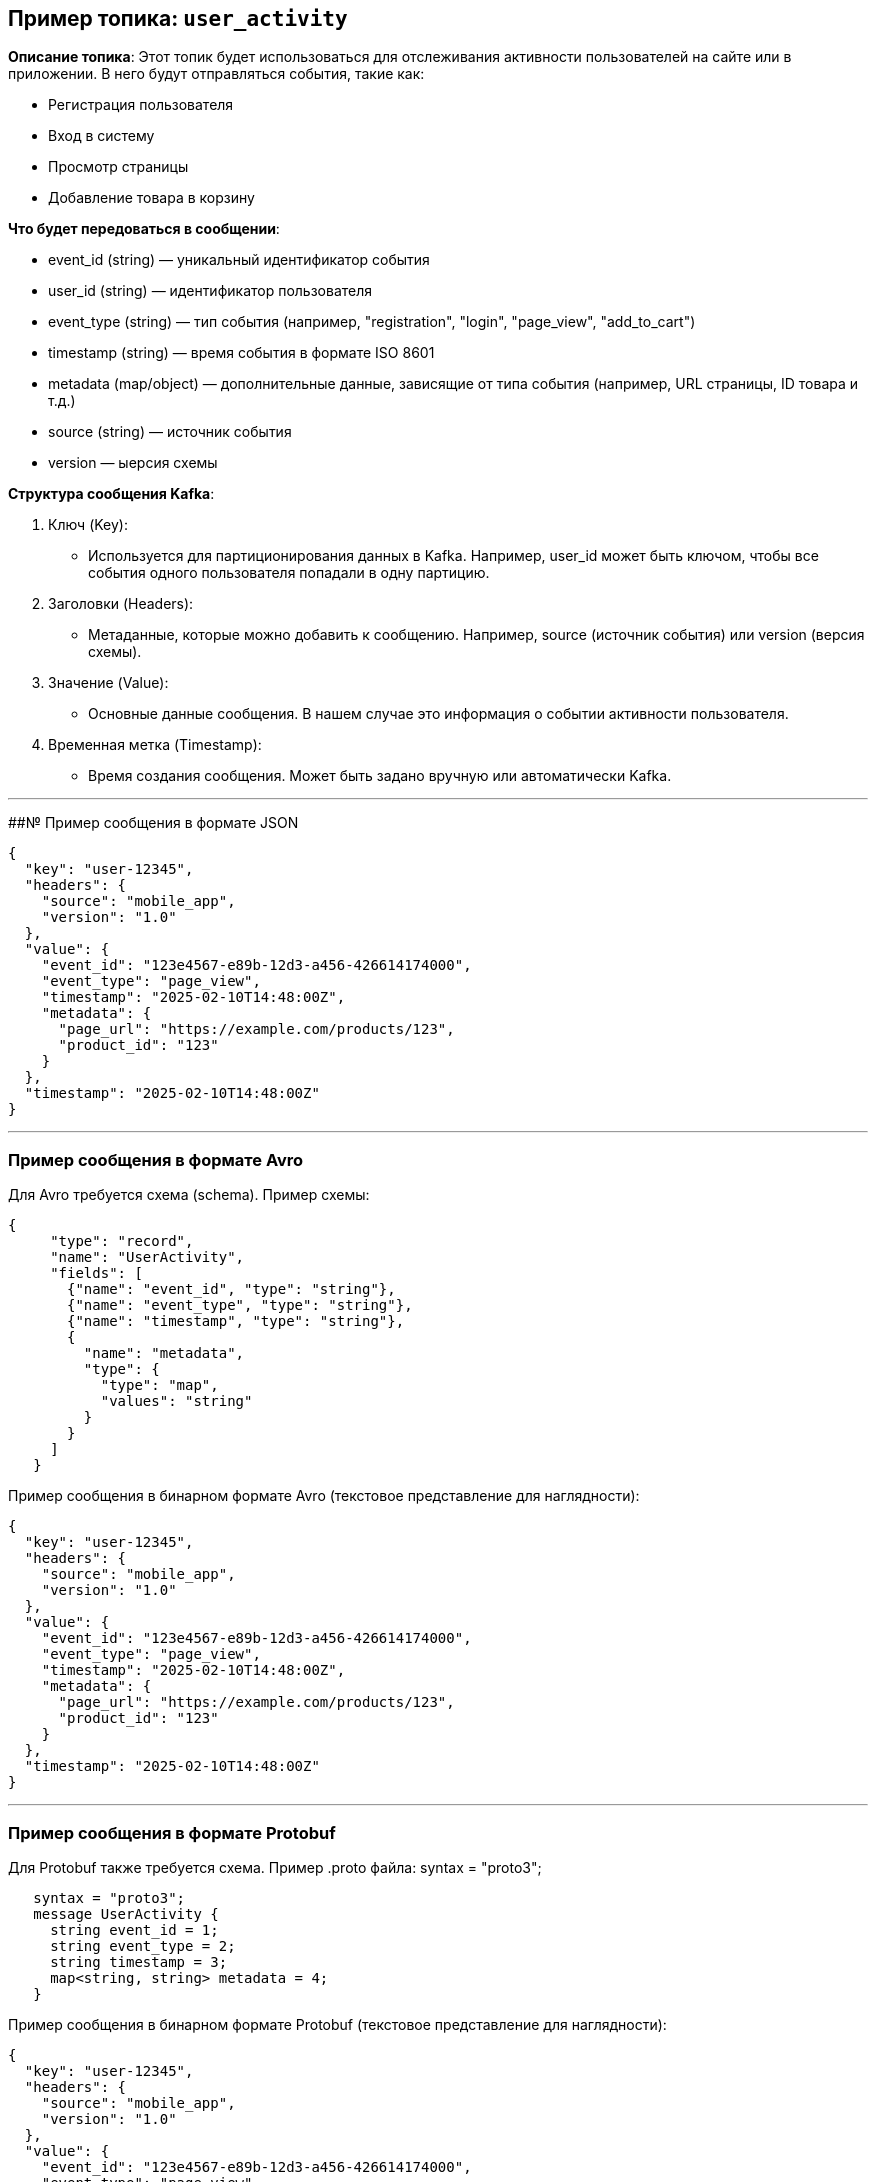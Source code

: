## Пример топика: `user_activity`

*Описание топика*:
Этот топик будет использоваться для отслеживания активности пользователей на сайте или в приложении. В него будут отправляться события, такие как:

- Регистрация пользователя
- Вход в систему
- Просмотр страницы
- Добавление товара в корзину

*Что будет передоваться в сообщении*:

- event_id (string) — уникальный идентификатор события
- user_id (string) — идентификатор пользователя
- event_type (string) — тип события (например, "registration", "login", "page_view", "add_to_cart")
- timestamp (string) — время события в формате ISO 8601
- metadata (map/object) — дополнительные данные, зависящие от типа события (например, URL страницы, ID товара и т.д.)
- source (string) — источник события
- version — ыерсия схемы

*Структура сообщения Kafka*:

1. Ключ (Key):
   - Используется для партиционирования данных в Kafka. Например, user_id может быть ключом, чтобы все события одного пользователя попадали в одну партицию.

2. Заголовки (Headers):
   - Метаданные, которые можно добавить к сообщению. Например, source (источник события) или version (версия схемы).

3. Значение (Value):
   - Основные данные сообщения. В нашем случае это информация о событии активности пользователя.

4. Временная метка (Timestamp):
   - Время создания сообщения. Может быть задано вручную или автоматически Kafka.

---

##№ Пример сообщения в формате JSON

[source, json]
{
  "key": "user-12345",
  "headers": {
    "source": "mobile_app",
    "version": "1.0"
  },
  "value": {
    "event_id": "123e4567-e89b-12d3-a456-426614174000",
    "event_type": "page_view",
    "timestamp": "2025-02-10T14:48:00Z",
    "metadata": {
      "page_url": "https://example.com/products/123",
      "product_id": "123"
    }
  },
  "timestamp": "2025-02-10T14:48:00Z"
}

 

---

### Пример сообщения в формате Avro

Для Avro требуется схема (schema). Пример схемы:

[source, json]
{
     "type": "record",
     "name": "UserActivity",
     "fields": [
       {"name": "event_id", "type": "string"},
       {"name": "event_type", "type": "string"},
       {"name": "timestamp", "type": "string"},
       {
         "name": "metadata",
         "type": {
           "type": "map",
           "values": "string"
         }
       }
     ]
   }
   

Пример сообщения в бинарном формате Avro (текстовое представление для наглядности):

[source, json]
{
  "key": "user-12345",
  "headers": {
    "source": "mobile_app",
    "version": "1.0"
  },
  "value": {
    "event_id": "123e4567-e89b-12d3-a456-426614174000",
    "event_type": "page_view",
    "timestamp": "2025-02-10T14:48:00Z",
    "metadata": {
      "page_url": "https://example.com/products/123",
      "product_id": "123"
    }
  },
  "timestamp": "2025-02-10T14:48:00Z"
}


---

### Пример сообщения в формате Protobuf

Для Protobuf также требуется схема. Пример .proto файла:
syntax = "proto3";

[source, json]
   syntax = "proto3";
   message UserActivity {
     string event_id = 1;
     string event_type = 2;
     string timestamp = 3;
     map<string, string> metadata = 4;
   }
   


Пример сообщения в бинарном формате Protobuf (текстовое представление для наглядности):

[source, json]
{
  "key": "user-12345",
  "headers": {
    "source": "mobile_app",
    "version": "1.0"
  },
  "value": {
    "event_id": "123e4567-e89b-12d3-a456-426614174000",
    "event_type": "page_view",
    "timestamp": "2025-02-10T14:48:00Z",
    "metadata": {
      "page_url": "https://example.com/products/123",
      "product_id": "123"
    }
  },
  "timestamp": "2025-02-10T14:48:00Z"
}

---


## Описание топика `product_updates`

*Назначение топика*:
Этот топик будет использоваться для обновления информации о товарах в каталоге. В него будут отправляться события, такие как:

- Добавление нового товара.
- Обновление цены товара.
- Изменение количества товара на складе.
- Удаление товара (отправление товара в стоп-лист).

*Структура сообщения*:

- product_id (string) — уникальный идентификатор товара.
- name (string) — название товара.
- price (float) — цена товара.
- stock (int) — количество товара на складе.
- timestamp (string) — время обновления в формате ISO 8601.
- action (string) — тип действия (например, "add", "update", "delete").

---

*Структура сообщения Kafka*:

1. Ключ (Key):
   - Используется для партиционирования данных в Kafka. Например, product_id может быть ключом, чтобы все события одного товара попадали в одну партицию.

2. Заголовки (Headers):
   - Метаданные, которые можно добавить к сообщению. Например, source (источник события) или version (версия схемы).

3. Значение (Value):
   - Основные данные сообщения. В нашем случае о событии изменения информации по товару.

4. Временная метка (Timestamp):
   - Время создания сообщения. Может быть задано вручную или автоматически Kafka.

---

### Пример сообщения в формате JSON

[source, json]
{
  "key": "prod-12345",
  "headers": {
    "source": "admin_panel",
    "version": "1.0"
  },
  "value": {
    "name": "Smartphone X",
    "price": 599.99,
    "stock": 100,
    "timestamp": "2025-02-10T15:30:00Z",
    "action": "update"
  },
  "timestamp": "2025-02-10T15:30:00Z"
}

 

---

### Пример сообщения в формате Avro

Для Avro требуется схема (schema). Пример схемы:

[source, json]
   {
     "type": "record",
     "name": "ProductUpdate",
     "fields": [
       {"name": "name", "type": "string"},
       {"name": "price", "type": "float"},
       {"name": "stock", "type": "int"},
       {"name": "timestamp", "type": "string"},
       {"name": "action", "type": "string"}
     ]
   }
   

   

Пример сообщения в бинарном формате Avro (текстовое представление для наглядности):

[source, json]
{
  "key": "prod-12345",
  "headers": {
    "source": "admin_panel",
    "version": "1.0"
  },
  "value": {
    "name": "Smartphone X",
    "price": 599.99,
    "stock": 100,
    "timestamp": "2025-02-10T15:30:00Z",
    "action": "update"
  },
  "timestamp": "2025-02-10T15:30:00Z"
}


---

### Пример сообщения в формате Protobuf

Для Protobuf также требуется схема. Пример .proto файла:
syntax = "proto3";

[source, json]
   syntax = "proto3";
   message ProductUpdate {
     string name = 1;
     float price = 2;
     int32 stock = 3;
     string timestamp = 4;
     string action = 5;
   }
   



Пример сообщения в бинарном формате Protobuf (текстовое представление для наглядности):

[source, json]
{
  "key": "prod-12345",
  "headers": {
    "source": "admin_panel",
    "version": "1.0"
  },
  "value": {
    "name": "Smartphone X",
    "price": 599.99,
    "stock": 100,
    "timestamp": "2025-02-10T15:30:00Z",
    "action": "update"
  },
  "timestamp": "2025-02-10T15:30:00Z"
}

### Сравнение форматов

1. JSON:
   - Человекочитаемый.
   - Прост в использовании, но занимает больше места.
   - Не требует схемы, но это может привести к проблемам с согласованностью данных.

2. Avro:
   - Бинарный формат, компактный и эффективный.
   - Требует схему, что обеспечивает строгую типизацию.
   - Поддерживает эволюцию схемы (schema evolution).

3. Protobuf:
   - Бинарный формат, компактный и быстрый.
   - Требует схему, обеспечивает строгую типизацию.
   - Поддерживает эволюцию схемы, но менее гибкий, чем Avro.

---

### Дополнительные топики

1. `payment_transactions`:
   - Для отслеживания платежей.
   - Сообщения: transaction_id, user_id, amount, currency, status, timestamp.

2. `error_logs`:
   - Для логирования ошибок.
   - Сообщения: error_id, service_name, error_message, stack_trace, timestamp.

Каждый топик может быть реализован в любом из трех форматов (JSON, Avro, Protobuf) в зависимости от требований к производительности, размеру данных и гибкости.